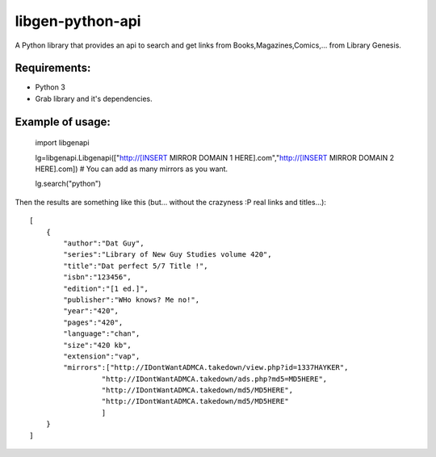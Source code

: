 libgen-python-api
=================

A Python library that provides an api to search and get links from
Books,Magazines,Comics,... from Library Genesis.

Requirements:
-------------

-  Python 3
-  Grab library and it's dependencies.

Example of usage:
-----------------

    import libgenapi

    lg=libgenapi.Libgenapi(["http://[INSERT MIRROR DOMAIN 1
    HERE].com","http://[INSERT MIRROR DOMAIN 2 HERE].com]) # You can add
    as many mirrors as you want.

    lg.search("python")

Then the results are something like this (but... without the crazyness
:P real links and titles...):

::

        [
            {
                "author":"Dat Guy",
                "series":"Library of New Guy Studies volume 420",
                "title":"Dat perfect 5/7 Title !",
                "isbn":"123456",
                "edition":"[1 ed.]",
                "publisher":"WHo knows? Me no!",
                "year":"420",
                "pages":"420",
                "language":"chan",
                "size":"420 kb",
                "extension":"vap",
                "mirrors":["http://IDontWantADMCA.takedown/view.php?id=1337HAYKER",
                         "http://IDontWantADMCA.takedown/ads.php?md5=MD5HERE",
                         "http://IDontWantADMCA.takedown/md5/MD5HERE",
                         "http://IDontWantADMCA.takedown/md5/MD5HERE"
                         ]
            }
        ]
